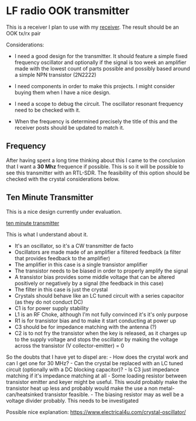* LF radio OOK transmitter

This is a receiver I plan to use with my [[file:rx.org][receiver]]. The
result should be an OOK tx/rx pair

Considerations:

- I need a good design for the transmitter. It should feature a simple
  fixed frequency oscillator and optionally if the signal is too week an
  amplifier made with the lowest count of parts possible and possibly
  based around a simple NPN transistor (2N2222)

- I need components in order to make this projects. I might consider
  buying them when I have a nice design.

- I need a scope to debug the circuit. The oscillator resonant frequency
  need to be checked with it.

- When the frequency is determined precisely the title of this and the
  receiver posts should be updated to match it.

** Frequency

After having spent a long time thinking about this I came to the
conclusion that I want a *30 Mhz* frequence if possible. This is so it
will be possible to see this transmitter with an RTL-SDR. The
feasibility of this option should be checked with the crystal
considerations below.

** Ten Minute Transmitter

This is a nice design currently under evaluation.

[[https://makerf.com/posts/ten-minute-transmitter][ten minute
transmitter]]

This is what I understand about it.

- It's an oscillator, so it's a CW transmitter de facto
- Oscillators are made made of an amplifier a filtered feedback (a
  filter that provides feedback to the amplifier)
- The amplifier in this case is a single transistor amplifier
- The transistor needs to be biased in order to properly amplify the
  signal
- A transistor bias provides some middle voltage that can be altered
  positively or negatively by a signal (the feedback in this case)
- The filter in this case is just the crystal
- Crystals should behave like an LC tuned circuit with a series
  capacitor (as they do not conduct DC)
- C1 is for power supply stability
- L1 is an RF Choke, although I'm not fully convinced it's it's only
  purpose
- R1 is for transistor bias and to make it start conducting at power up
- C3 should be for impedance matching with the antenna (?)
- C2 is to not fry the transistor when the key is released, as it
  charges up to the supply voltage and stops the oscillator by making
  the voltage across the transistor (V collector-emitter) = 0

So the doubts that I have yet to dispel are: - How does the crystal work
and can I get one for 30 MHz? - Can the crystal be replaced with an LC
tuned circuit (optionally with a DC blocking capacitor)? - Is C3 just
impedance matching if it's impedance matching at all - Some loading
resistor between transistor emitter and keyer might be useful. This
would probably make the transistor heat up less and probably would make
the use a non metal-can/heatsinked transistor feasible. - The biasing
resistor may as well be a voltage divider probably. This needs to be
investigated

Possible nice explanation:
https://www.electrical4u.com/crystal-oscillator/
